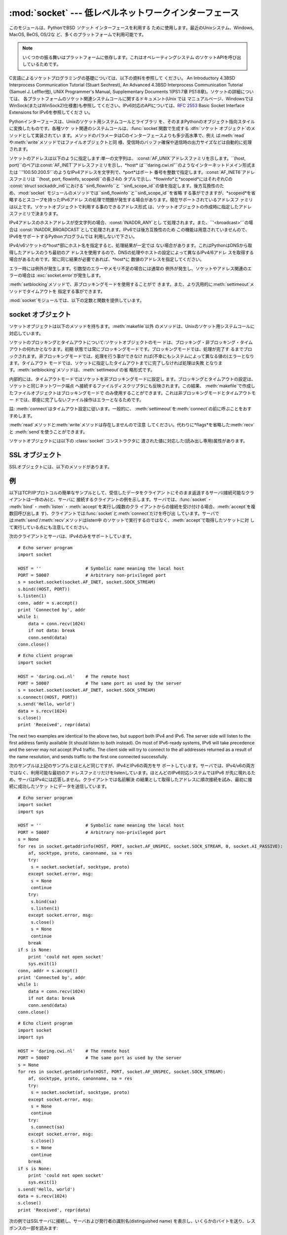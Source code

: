 
:mod:`socket` --- 低レベルネットワークインターフェース
======================================================

.. module:: socket
   :synopsis: 低レベルネットワークインターフェース。


このモジュールは、PythonでBSD *ソケット* インターフェースを利用する ために使用します。最近のUnixシステム、Windows, MacOS,
BeOS, OS/2な ど、多くのプラットフォームで利用可能です。

.. note::

   いくつかの振る舞いはプラットフォームに依存します。これはオペレーティングシステム のソケットAPIを呼び出しているためです。

C言語によるソケットプログラミングの基礎については、以下の資料を参照して ください。 An Introductory 4.3BSD Interprocess
Communication Tutorial (Stuart Sechrest), An Advanced 4.3BSD Interprocess
Communication Tutorial (Samuel J. Leffler他), UNIX Programmer's Manual,
Supplementary Documents 1(PS1:7章 PS1:8章)。ソケットの詳細については、
各プラットフォームのソケット関連システムコールに関するドキュメント(Unix では
マニュアルページ、WindowsではWinSock(またはWinSock2)仕様書)も参照し てください。IPv6対応のAPIについては、:rfc:`2553`
Basic Socket Interface Extensions for IPv6を参照してくださ い。

.. index:: object: socket

Pythonインターフェースは、Unixのソケット用システムコールとライブラリ を、そのままPythonのオブジェクト指向スタイルに変換したものです。各種ソケ
ット関連のシステムコールは、:func:`socket`関数で生成する :dfn:`ソケット オブジェクト`のメソッドとして実装されてい
ます。メソッドのパラメータはCのインターフェースよりも多少高水準で、例え
ば:meth:`read`や:meth:`write`メソッドではファイルオブジェクトと同
様、受信時のバッファ確保や送信時の出力サイズなどは自動的に処理されます。

ソケットのアドレスは以下のように指定します:単一の文字列は、 :const:`AF_UNIX`アドレスファミリを示します。``(host,
port)``のペアは:const:`AF_INET`アドレスファミリを示し、*host*
は``'daring.cwi.nl'``のようなインターネットドメイン形式または
``'100.50.200.5'``のようなIPv4アドレスを文字列で、*port*はポート
番号を整数で指定します。:const:`AF_INET6`アドレスファミリは ``(host, port, flowinfo, scopeid)``の長さ4の
タプルで示し、*flowinfo*と*scopeid*にはそれぞれCの :const:`struct
sockaddr_in6`における``sin6_flowinfo``と
``sin6_scope_id``の値を指定します。後方互換性のため、:mod:`socket`
モジュールのメソッドでは``sin6_flowinfo``と``sin6_scope_id``を省略
する事ができますが、*scopeid*を省略するとスコープを持ったIPv6アドレ スの処理で問題が発生する場合があります。現在サポートされているアドレスフ
ァミリは以上です。ソケットオブジェクトで利用する事のできるアドレス形式 は、ソケットオブジェクトの作成時に指定したアドレスファミリで決まります。

IPv4アドレスのホストアドレスが空文字列の場合、:const:`INADDR_ANY`とし て処理されます。また、``'<broadcast>'``の場合は
:const:`INADDR_BROADCAST`として処理されます。IPv6では後方互換性のため
この機能は用意されていませんので、IPv6をサポートするPythonプログラムでは 利用しないで下さい。

IPv4/v6ソケットの*host*部にホスト名を指定すると、処理結果が一定では
ない場合があります。これはPythonはDNSから取得したアドレスのうち最初のア
ドレスを使用するので、DNSの処理やホストの設定によって異なるIPv4/6アドレ スを取得する場合があるためです。常に同じ結果が必要であれば、*host*に
数値のアドレスを指定してください。

.. versionadded:: 2.5
   AF_NETLINK ソケットが ``pid, groups`` のペアで表現されます.

エラー時には例外が発生します。引数型のエラーやメモリ不足の場合には通常の 例外が発生し、ソケットやアドレス関連のエラーの場合は
:exc:`socket.error`が発生します。

:meth:`setblocking`メソッドで、非ブロッキングモードを使用することがで
きます。また、より汎用的に:meth:`settimeout`メソッドでタイムアウトを 指定する事ができます。

:mod:`socket`モジュールでは、以下の定数と関数を提供しています。


.. exception:: error

   .. index:: module: errno

   この例外は、ソケット関連のエラーが発生した場合に送出されます。例外の値は 障害の内容を示す文字列か、または:exc:`os.error`と同様な
   ``(errno, string)``のペアとなります。オペレーティングシス テムで定義されているエラーコードについては:mod:`errno`
   を参照してください。


.. exception:: herror

   この例外は、C APIの:func:`gethostbyname_ex`や
   :func:`gethostbyaddr`などで、*h_errno*のようなアドレス関連のエ ラーが発生した場合に送出されます。

   例外の値は``(h_errno, string)``のペアで、ライブラリの呼び
   出し結果を返します。*string*はC関数:cfunc:`hstrerror`で取得し た、*h_errno*の意味を示す文字列です。


.. exception:: gaierror

   この例外は:func:`getaddrinfo`と:func:`getnameinfo`でアドレス関 連のエラーが発生した場合に送出されます。

   例外の値は``(error, string)``のペアで、ライブラリの呼び出
   し結果を返します。*string*はC関数:cfunc:`gai_strerror`で取得し た、*h_errno*の意味を示す文字列です。
   *error*の値は、このモジュールで定義される :const:`EAI_\*` 定数の何れか となります。


.. exception:: timeout

   この例外は、あらかじめ :meth:`settimeout` を呼び出してタイムアウトを 有効にしてあるソケットでタイムアウトが生じた際に送出されます。
   例外に付属する値は文字列で、その内容は現状では常に "timed out" となります。

   .. versionadded:: 2.3


.. data:: AF_UNIX
          AF_INET
          AF_INET6

   アドレス（およびプロトコル）ファミリを示す定数で、:func:`socket`の
   最初の引数に指定することができます。:const:`AF_UNIX`ファミリをサポート
   しないプラットフォームでは、:const:`AF_UNIX`は未定義となります。


.. data:: SOCK_STREAM
          SOCK_DGRAM
          SOCK_RAW
          SOCK_RDM
          SOCK_SEQPACKET

   ソケットタイプを示す定数で、:func:`socket`の2番目の引数に指定するこ とができます。(ほとんどの場合、:const:`SOCK_STREAM`と
   :const:`SOCK_DGRAM`以外は必要ありません。)


.. data:: SO_*
          SOMAXCONN
          MSG_*
          SOL_*
          IPPROTO_*
          IPPORT_*
          INADDR_*
          IP_*
          IPV6_*
          EAI_*
          AI_*
          NI_*
          TCP_*

   Unixのソケット・IPプロトコルのドキュメントで定義されている各種定数。
   ソケットオブジェクトの:meth:`setsockopt`や:meth:`getsockopt`で使用
   します。ほとんどのシンボルはUnixのヘッダファイルに従っています。一部 のシンボルには、デフォルト値を定義してあります。


.. data:: has_ipv6

   現在のプラットフォームでIPv6がサポートされているか否かを示す真偽値。

   .. versionadded:: 2.3


.. function:: getaddrinfo(host, port[, family[, socktype[, proto[, flags]]]])

   *host*/*port* 引数の指すアドレス情報を解決して、 ソケット操作に必要な全ての引数が入った 5 要素のタプルを返します。
   *host*はドメイン名、IPv4/v6アドレスの文字列、または``None`` です。*port* は``'http'``のようなサービス名文字列、ポート番号
   を表す数値、または``None`` です。

   これ以外の引数は省略可能で、指定する場合には数値でなければなりません。 *host*と*port* に空文字列か``None`` を指定すると C APIに
   ``NULL``を渡せます。 :func:`getattrinfo` 関数は以下の構造をとる 5 要素のタプルを返します:

   ``(family, socktype, proto, canonname, sockaddr)``

   *family*・*socktype*・*proto*は、:func:`socket`関数を呼
   び出す際に指定する値と同じ整数です。*canonname*は*host*の規準名
   を示す文字列です。:const:`AI_CANONNAME`を指定した場合、数値によるIPv4/
   v6アドレスを返します。*sockaddr*は、ソケットアドレスを上述の形式で表
   すタプルです。この関数の使い方については、:mod:`httplib`モジュール などのソースを参考にしてください。

   .. versionadded:: 2.2


.. function:: getfqdn([name])

   *name*の完全修飾ドメイン名を返します。*name*が空または省略された 場合、ローカルホストを指定したとみなします。完全修飾ドメイン名の取得には
   まず:func:`gethostbyaddr`でチェックし、次に可能であればエイリアスを 調べ、名前にピリオドを含む最初の名前を値として返します。完全修飾ドメイ
   ン名を取得できない場合、:func:`gethostname`で返されるホスト名を返します。

   .. versionadded:: 2.0


.. function:: gethostbyname(hostname)

   ホスト名を``'100.50.200.5'``のようなIPv4形式のアドレスに変換します。
   ホスト名としてIPv4アドレスを指定した場合、その値は変換せずにそのまま返り ます。:func:`gethostbyname`
   APIへのより完全なインターフェースが必要 であれば、:func:`gethostbyname_ex`を参照してください。
   :func:`gethostbyname`は、IPv6名前解決をサポートしていません。IPv4/
   v6のデュアルスタックをサポートする場合は:func:`getaddrinfo`を使用し ます。


.. function:: gethostbyname_ex(hostname)

   ホスト名から、IPv4形式の各種アドレス情報を取得します。戻り値は ``(hostname, aliaslist,
   ipaddrlist)``のタプルで、*hostname*は *ip_address*で指定したホストの正式名、*aliaslist*は同じアドレス
   の別名のリスト(空の場合もある)、*ipaddrlist*は同じホスト上の同一イ ンターフェースのIPv4アドレスのリスト(ほとんどの場合は単一のアドレスのみ)
   を示します。:func:`gethostbyname`は、IPv6名前解決をサポートしていま せん。IPv4/v6のデュアルスタックをサポートする場合は
   :func:`getaddrinfo`を使用します。


.. function:: gethostname()

   Pythonインタープリタを現在実行中のマシンのホスト名を示す文字列を取得しま す。実行中マシンのIPアドレスが必要であれば、
   ``gethostbyname(gethostname())``を使用してください。この処理は実行中
   ホストのアドレス-ホスト名変換が可能であることを前提としていますが、常に 変換可能であるとは限りません。注意:
   :func:`gethostname`は完全修飾ド メイン名を返すとは限りません。完全修飾ドメイン名が必要であれば、
   ``gethostbyaddr(gethostname())``としてください(下記参照)。


.. function:: gethostbyaddr(ip_address)

   ``(hostname, aliaslist, ipaddrlist)``のタプルを返
   し、*hostname*は*ip_address*で指定したホストの正式名、 ``aliaslist``は同じアドレスの別名のリスト(空の場合もある)、
   ``ipaddrlist``は同じホスト上の同一インターフェースのIPv4アドレスのリ
   スト(ほとんどの場合は単一のアドレスのみ)を示します。完全修飾ドメイン名が 必要であれば、:func:`getfqdn`を使用してください。
   :func:`gethostbyaddr`は、IPv4/IPv6の両方をサポートしています。


.. function:: getnameinfo(sockaddr, flags)

   ソケットアドレス*sockaddr*から、``(host, port)``のタ プルを取得します。*flags*の設定に従い、*host*は完全修飾ドメイン
   名または数値形式アドレスとなります。同様に、*port*は文字列のポート名 または数値のポート番号となります。

   .. versionadded:: 2.2


.. function:: getprotobyname(protocolname)

   ``'icmp'``のようなインターネットプロトコル名を、:func:`socket`の
   第三引数として指定する事ができる定数に変換します。これは主にソケットを"
   raw"モード(:const:`SOCK_RAW`)でオープンする場合には必要ですが、通常の
   ソケットモードでは第三引数に0を指定するか省略すれば正しいプロトコルが自 動的に選択されます。


.. function:: getservbyname(servicename[, protocolname])

   インターネットサービス名とプロトコルから、そのサービスのポート番号を取得 します。省略可能なプロトコル名として、``'tcp'``か``'udp'``のどちら
   かを指定することができます。指定がなければどちらのプロトコルにもマッチ します。


.. function:: getservbyport(port[, protocolname])

   インターネットポート番号とプロトコル名から、サービス名を取得します。 省略可能なプロトコル名として、``'tcp'``か``'udp'``のどちら
   かを指定することができます。指定がなければどちらのプロトコルにもマッチ します。


.. function:: socket([family[, type[, proto]]])

   アドレスファミリ、ソケットタイプ、プロトコル番号を指定してソケットを作成 します。アドレスファミリには:const:`AF_INET`\
   (デフォルト値)・:const:`AF_INET6`・ :const:`AF_UNIX`を指定することができます。ソケットタイプには
   :const:`SOCK_STREAM`\ (デフォルト値)・:const:`SOCK_DGRAM`・または他の
   ``SOCK_``定数の何れかを指定します。プロトコル番号は通常省略するか、 または0を指定します。


.. function:: ssl(sock[, keyfile, certfile])

   ソケット*sock*によるSSL接続を初期化します。*keyfile*には、PEMフ
   ォーマットのプライベートキーファイル名を指定します。*certfile*には、 PEMフォーマットの認証チェーンファイル名を指定します。処理が成功すると、
   新しい:class:`SSLObject`が返ります。

   .. warning::

      証明書の認証は全く行いません。


.. function:: socketpair([family[, type[, proto]]])

   指定されたアドレスファミリ、ソケットタイプ、プロトコル番号から、 接続されたソケットのペアを作成します。  アドレスファミリ、ソケットタイプ、プロトコル番号は
   :func:`socket`関 数と同様に指定します。 デフォルトのアドレスファミリは、プラットフォームで定義されていれば
   :const:`AF_UNIX`、そうでなければ:const:`AF_INET`が使われます。

   利用可能: Unix.

   .. versionadded:: 2.4


.. function:: fromfd(fd, family, type[, proto])

   ファイルディスクリプタ (ファイルオブジェクトの:meth:`fileno`で返る 整数) *fd* を複製して、ソケットオブジェクトを構築します。アドレス
   ファミリとプロトコル番号は:func:`socket`と同様に指定します。 ファイルディスクリプタ
   はソケットを指していなければなりませんが、実際にソケットであるかどうかの チェックは行っていません。このため、ソケット以外のファイルディスクリプタ
   を指定するとその後の処理が失敗する場合があります。この関数が必要な事はあ まりありませんが、Unixのinetデーモンのようにソケットを標準入力や標準
   出力として使用するプログラムで使われます。この関数で使用するソケットは、 ブロッキングモードと想定しています。 利用可能:Unix


.. function:: ntohl(x)

   32ビット整数のバイトオーダを、ネットワークバイトオーダからホストバイト オーダに変換します。ホストバイトオーダとネットワークバイトオーダが一致す
   るマシンでは、この関数は何もしません。それ以外の場合は4バイトのスワップ を行います。


.. function:: ntohs(x)

   16ビット整数のバイトオーダを、ネットワークバイトオーダからホストバイト オーダに変換します。ホストバイトオーダとネットワークバイトオーダが一致す
   るマシンでは、この関数は何もしません。それ以外の場合は2バイトのスワップ を行います。


.. function:: htonl(x)

   32ビット整数のバイトオーダを、ホストバイトオーダからネットワークバイト オーダに変換します。ホストバイトオーダとネットワークバイトオーダが一致す
   るマシンでは、この関数は何もしません。それ以外の場合は4バイトのスワップ を行います。


.. function:: htons(x)

   16ビット整数のバイトオーダを、ホストバイトオーダからネットワークバイト オーダに変換します。ホストバイトオーダとネットワークバイトオーダが一致す
   るマシンでは、この関数は何もしません。それ以外の場合は2バイトのスワップ を行います。


.. function:: inet_aton(ip_string)

   ドット記法によるIPv4アドレス(``'123.45.67.89'``など)を32ビットにパッ
   クしたバイナリ形式に変換し、長さ4の文字列として返します。この関数が返す 値は、標準Cライブラリの:ctype:`struct
   in_addr`型を使用する関数に渡す事がで きます。

   IPv4アドレス文字列が不正であれば、:exc:`socket.error`が発生します。 このチェックは、この関数で使用しているCの実装
   :cfunc:`inet_aton`で 行われます。

   :func:`inet_aton`は、IPv6をサポートしません。IPv4/v6のデュアルスタ
   ックをサポートする場合は:func:`getnameinfo`を使用します。


.. function:: inet_ntoa(packed_ip)

   32ビットにパックしたバイナリ形式のIPv4アドレスを、ドット記法による文字列
   (``'123.45.67.89'``など)に変換します。この関数が返す値は、標準Cライブ ラリの:ctype:`struct
   in_addr`型を使用する関数に渡す事ができます。

   この関数に渡す文字列の長さが4バイト以外であれば、 :exc:`socket.error`が発生します。
   :func:`inet_ntoa`は、IPv6をサポートしません。IPv4/v6のデュアルスタ
   ックをサポートする場合は:func:`getnameinfo`を使用します。


.. function:: inet_pton(address_family, ip_string)

   IPアドレスを、アドレスファミリ固有の文字列からパックしたバイナリ形式に変 換します。:func:`inet_pton`は、:ctype:`struct
   in_addr`型 (:func:`inet_aton`と同様)や:ctype:`struct in6_addr`を使用するライブ
   ラリやネットワークプロトコルを呼び出す際に使用することができます。

   現在サポートされている*address_family*は、:const:`AF_INET`と
   :const:`AF_INET6`です。*ip_string*に不正なIPアドレス文字列を指定す
   ると、:exc:`socket.error`が発生します。有効な*ip_string*は、
   *address_family*と:cfunc:`inet_pton`の実装によって異なります。

   利用可能: Unix (サポートしていないプラットフォームもあります)

   .. versionadded:: 2.3


.. function:: inet_ntop(address_family, packed_ip)

   パックしたIPアドレス(数文字の文字列)を、``'7.10.0.5'``や ``'5aef:2b::8'``などの標準的な、アドレスファミリ固有の文字列形式に変
   換します。:func:`inet_ntop`は(:func:`inet_ntoa`と同様に) :ctype:`struct
   in_addr`型や:ctype:`struct in6_addr`型のオブジェクトを返す ライブラリやネットワークプロトコル等で使用することができます。

   現在サポートされている*address_family*は、:const:`AF_INET`と
   :const:`AF_INET6`です。*packed_ip*の長さが指定したアドレスファミリ
   で適切な長さでなければ、:exc:`ValueError`が発生します。
   :func:`inet_ntop`でエラーとなると、:exc:`socket.error`が発生し ます。

   利用可能: Unix (サポートしていないプラットフォームもあります)

   .. versionadded:: 2.3


.. function:: getdefaulttimeout()

   新規に生成されたソケットオブジェクトの、デフォルトのタイムアウト値を浮動 小数点形式の秒数で返します。タイプアウトを使用しない場合には``None``
   を返します。最初にsocketモジュールがインポートされた時の初期値は ``None``です。

   .. versionadded:: 2.3


.. function:: setdefaulttimeout(timeout)

   新規に生成されたソケットオブジェクトの、デフォルトのタイムアウト値を浮動 小数点形式の秒数で指定します。タイムアウトを使用しない場合には
   ``None``を指定します。最初にsocketモジュールがインポートされた時の初 期値は``None``です。

   .. versionadded:: 2.3


.. data:: SocketType

   ソケットオブジェクトの型を示す型オブジェクト。``type(socket(...))``と 同じです。


.. seealso::

   Module :mod:`SocketServer`
      ネットワークサーバの開発を省力化するためのク ラス群。


.. _socket-objects:

socket オブジェクト
-------------------

ソケットオブジェクトは以下のメソッドを持ちます。:meth:`makefile`以外 のメソッドは、Unixのソケット用システムコールに対応しています。


.. method:: socket.accept()

   接続を受け付けます。ソケットはアドレスにbind済みで、listen中である必要が あります。戻り値は``(conn,
   address)``のペアで、*conn* は接続を通じてデータの送受信を行うための*新しい*ソケットオブジェク
   ト、*address*は接続先でソケットにbindしているアドレスを示します。


.. method:: socket.bind(address)

   ソケットを*address*にbindします。bind済みのソケットを再バインドする
   事はできません。*address*のフォーマットはアドレスファミリによって異 なります(前述)。

   .. note::

      本来、このメソッドは単一のタプルのみを引数として受け付けますが、 以前は:const:`AF_INET`アドレスを示す二つの値を指定する事ができました。
      これは本来の仕様ではなく、Python 2.0以降では使用することはできません。


.. method:: socket.close()

   ソケットをクローズします。以降、このソケットでは全ての操作が失敗します。 リモート端点ではキューに溜まったデータがフラッシュされた後はそれ以上の
   データを受信しません。ソケットはガベージコレクション時に自動的にクローズ されます。


.. method:: socket.connect(address)

   *address*で示されるリモートソケットに接続します。*address*のフ ォーマットはアドレスファミリによって異なります(前述)。

   .. note::

      本来、このメソッドは単一のタプルのみを引数として受け付けますが、 以前は:const:`AF_INET`アドレスを示す二つの値を指定する事ができました。
      これは本来の仕様ではなく、Python 2.0以降では使用することはできません。


.. method:: socket.connect_ex(address)

   ``connect(address)``と同様ですが、C言語の:cfunc:`connect`
   関数の呼び出しでエラーが発生した場合には例外を送出せずにエラーを戻り値と して返します。(これ以外の、"host not
   found,"等のエラーの場合には例外が 発生します。)処理が正常に終了した場合には``0``を返し、エラー時には
   :cdata:`errno`の値を返します。この関数は、非同期接続をサポートする場合な どに使用することができます。

   .. note::

      本来、このメソッドは単一のタプルのみを引数として受け付けますが、 以前は:const:`AF_INET`アドレスを示す二つの値を指定する事ができました。
      これは本来の仕様ではなく、Python 2.0以降では使用することはできません。


.. method:: socket.fileno()

   ソケットのファイルディスクリプタを整数型で返します。ファイルディスクリプ タは、:func:`select.select`などで使用します。

   Windowsではこのメソッドで返された小整数をファイルディスクリプタを扱う箇 所(:func:`os.fdopen`など)で利用できません。 Unix
   にはこの制限はありません。


.. method:: socket.getpeername()

   ソケットが接続しているリモートアドレスを返します。この関数は、リモート IPv4/v6ソケットのポート番号を調べる場合などに使用します。*address*の
   フォーマットはアドレスファミリによって異なります(前述)。この関数をサポー トしていないシステムも存在します。


.. method:: socket.getsockname()

   ソケット自身のアドレスを返します。この関数は、IPv4/v6ソケットのポート番 号を調べる場合などに使用します。*address*のフォーマットはアドレスフ
   ァミリによって異なります(前述)。


.. method:: socket.getsockopt(level, optname[, buflen])

   .. index:: module: struct

   ソケットに指定されたオプションを返します(Unixのマニュアルページ
   :manpage:`getsockopt(2)`を参照)。:const:`SO_\*`等のシンボルは、このモジ
   ュールで定義しています。*buflen*を省略した場合、取得するオブションは 整数とみなし、整数型の値を戻り値とします。*buflen*を指定した場合、長
   さ*buflen*のバッファでオプションを受け取り、このバッファを文字列とし て返します。このバッファは、呼び出し元プログラムで:mod:`struct`
   モジュール等を利用して内容を読み取ることができま す。


.. method:: socket.listen(backlog)

   ソケットをListenし、接続を待ちます。引数*backlog*には接続キューの最
   大の長さ(1以上)を指定します。*backlog*の最大数はシステムに依存します (通常は5)。


.. method:: socket.makefile([mode[, bufsize]])

   .. index:: single: I/O control; buffering

   ソケットに関連付けられた:dfn:`ファイルオブジェクト`を返します(ファイルオ ブジェクトについては:ref:`bltin-file-
   objects`の"ファイルオブジェクト"を 参照)。ファイルオブジェクトはソケットを:cfunc:`dup`したファイルディ
   スクリプタを使用しており、ソケットオブジェクトとファイルオブジェクトは 別々にクローズしたりガベージコレクションで破棄したりする事ができます。ソ
   ケットはブロッキングモードでなければなりません。 オプション引数の*mode*と*bufsize*
   には、:func:`file`組み込み関数と同じ値を指定します。 :ref:`built-in-funcs`の"組み込み関数"を参照してください。


.. method:: socket.recv(bufsize[, flags])

   ソケットからデータを受信し、文字列として返します。受信する最大バイト数 は、*bufsize*で指定します。*flags*のデフォルト値は0です。値の意
   味についてはUnixマニュアルページの:manpage:`recv(2)`を参照してくださ い。

   .. note::

      ハードウェアおよびネットワークの現実に最大限マッチするように、 *bufsize*の値は比較的小さい2の累乗、たとえば 4096、にすべきです。


.. method:: socket.recvfrom(bufsize[, flags])

   ソケットからデータを受信し、結果をタプル``(string, address)``として返します。*string*は受信データの文字列で、
   *address*は送信元のアドレスを示します。オプション引数*flags*の意
   味は、上記:meth:`recv`と同じです。*address*のフォーマットはアドレ スファミリによって異なります(前述)。


.. method:: socket.send(string[, flags])

   ソケットにデータを送信します。ソケットはリモートソケットに接続済みでなけ ればなりません。オプション引数*flags*の意味は、上記:meth:`recv`と
   同じです。戻り値として、送信したバイト数を返します。アプリケーションで は、必ず戻り値をチェックし、全てのデータが送られた事を確認する必要があり
   ます。データの一部だけが送信された場合、アプリケーションで残りのデータを 再送信してください。


.. method:: socket.sendall(string[, flags])

   ソケットにデータを送信します。ソケットはリモートソケットに接続済みでなけ ればなりません。オプション引数*flags*の意味は、上記:meth:`recv`と
   同じです。:meth:`send`と異なり、このメソッドは*string*の全データ を送信するか、エラーが発生するまで処理を継続します。正常終了の場合は
   ``None``を返し、エラー発生時には例外が発生します。エラー発生時、送信 されたバイト数を調べる事はできません。


.. method:: socket.sendto(string[, flags], address)

   ソケットにデータを送信します。このメソッドでは接続先を*address*で指 定するので、接続済みではいけません。オプション引数*flags*の意味は、
   上記:meth:`recv`と同じです。戻り値として、送信したバイト数を返しま す。*address*のフォーマットはアドレスファミリによって異なります(前
   述)。


.. method:: socket.setblocking(flag)

   ソケットのブロッキング・非ブロッキングモードを指定します。*flag*が0 の場合は非ブロッキングモード、0以外の場合はブロッキングモードとなりま
   す。全てのソケットは、初期状態ではブロッキングモードです。非ブロッキング モードでは、:meth:`recv`メソッド呼び出し時に読み込みデータが無かった
   り:meth:`send`メソッド呼び出し時にデータを処理する事ができないような 場合に:exc:`error`例外が発生します。しかし、ブロッキングモードでは
   呼び出しは処理が行われるまでブロックされます。``s.setblocking(0)``は
   ``s.settimeout(0)``と、``s.setblocking(1)``は ``s.settimeout(None)``とそれぞれ同じ意味を持ちます。


.. method:: socket.settimeout(value)

   ソケットのブロッキング処理のタイムアウト値を指定します。*value*に は、正の浮動小数点で秒数を指定するか、もしくは``None``を指定します。
   浮動小数点値を指定した場合、操作が完了する前に*value*で指定した秒数
   が経過すると:exc:`timeout`が発生します。タイムアウト値に``None``を 指定すると、ソケットのタイムアウトを無効にします。
   ``s.settimeout(0.0)``は``s.setblocking(0)``と、
   ``s.settimeout(None)``は``s.setblocking(1)``とそれぞれ同じ意味を持 ちます。

   .. versionadded:: 2.3


.. method:: socket.gettimeout()

   ソケットに指定されたタイムアウト値を取得します。タイムアウト値が設定され ている場合には浮動小数点型で秒数が、設定されていなければ``None``が返
   ります。この値は、最後に呼び出された:meth:`setblocking`または :meth:`settimeout`によって設定されます。

   .. versionadded:: 2.3

ソケットのブロッキングとタイムアウトについて:ソケットオブジェクトのモー ドは、ブロッキング・非ブロッキング・タイムアウトの何れかとなります。初期
状態では常にブロッキングモードです。ブロッキングモードでは、処理が完了す るまでブロックされます。非ブロッキングモードでは、処理を行う事ができなけ
れば(不幸にもシステムによって異なる値の)エラーとなります。タイムアウト モードでは、ソケットに指定したタイムアウトまでに完了しなければ処理は失敗
となります。:meth:`setblocking`メソッドは、:meth:`settimeout`の省 略形式です。

内部的には、タイムアウトモードではソケットを非ブロッキングモードに設定し ます。ブロッキングとタイムアウトの設定は、ソケットと同じネットワーク端点
へ接続するファイルディスクリプタにも反映されます。この結果、 :meth:`makefile`で作成したファイルオブジェクトはブロッキングモードで
のみ使用することができます。これは非ブロッキングモードとタイムアウトモー ドでは、即座に完了しないファイル操作はエラーとなるためです。

註: :meth:`connect`はタイムアウト設定に従います。一般的に、
:meth:`settimeout`を:meth:`connect`の前に呼ぶことをおすすめします。


.. method:: socket.setsockopt(level, optname, value)

   .. index:: module: struct

   ソケットのオプションを設定します(Unixのマニュアルページ
   :manpage:`setsockopt(2)`を参照)。:const:`SO_\*`等のシンボルは、このモジ
   ュールで定義しています。``value``には、整数または文字列をバッファとし て指定する事ができます。文字列を指定する場合、文字列には適切なビットを設
   定するようにします。(:mod:`struct`モジュール を利用すれば、Cの構造体を文字列にエンコードする事ができます。)


.. method:: socket.shutdown(how)

   接続の片方向、または両方向を切断します。*how*が:const:`SHUT_RD`の場合、以降
   は受信を行えません。*how*が:const:`SHUT_WR`の場合、以降は送信を行えません。
   *how*が``SHUT_RDWR``の場合、以降は送受信を行えません。

:meth:`read`メソッドと:meth:`write`メソッドは存在しませんので注意
してください。代わりに*flags*を省略した:meth:`recv`と :meth:`send`を使うことができます。

ソケットオブジェクトには以下の :class:`socket` コンストラクタに 渡された値に対応した(読み出し専用)属性があります。


.. attribute:: socket.family

   ソケットファミリー。

   .. versionadded:: 2.5


.. attribute:: socket.type

   ソケットタイプ。

   .. versionadded:: 2.5


.. attribute:: socket.proto

   ソケットプロトコル。

   .. versionadded:: 2.5


.. _ssl-objects:

SSL オブジェクト
----------------

SSLオブジェクトには、以下のメソッドがあります。


.. method:: SSL.write(s)

   文字列*s*をSSL接続で出力します。戻り値として、送信したバイト数を返し ます。


.. method:: SSL.read([n])

   SSL接続からデータを受信します。*n*を指定した場合は指定したバイト数の データを受信し、省略時はEOFまで読み込みます。戻り値として、受信したバイ
   ト列の文字列を返します。


.. method:: SSL.server()

   サーバの証明書を特定するための ASN.1 識別名(distinguished name)を含む文字列を
   返します。(下の例を見ると識別名がどう見えるものか判ります。)


.. method:: SSL.issuer()

   サーバの証明書の発行者を特定するための ASN.1 識別名(distinguished name)を含む文字列を返します。


.. _socket-example:

例
--

以下はTCP/IPプロトコルの簡単なサンプルとして、受信したデータをクライアン トにそのまま返送するサーバ(接続可能なクライアントは一件のみ)と、サーバに
接続するクライアントの例を示します。サーバでは、:func:`socket`・
:meth:`bind`・:meth:`listen`・:meth:`accept`を実行し(複数のクラ
イアントからの接続を受け付ける場合、:meth:`accept`を複数回呼び出しま
す)、クライアントでは:func:`socket`と:meth:`connect`だけを呼び出
しています。サーバでは:meth:`send`/:meth:`recv`メソッドはlisten中
のソケットで実行するのではなく、:meth:`accept`で取得したソケットに対 して実行している点にも注意してください。

次のクライアントとサーバは、IPv4のみをサポートしています。 ::

   # Echo server program
   import socket

   HOST = ''                 # Symbolic name meaning the local host
   PORT = 50007              # Arbitrary non-privileged port
   s = socket.socket(socket.AF_INET, socket.SOCK_STREAM)
   s.bind((HOST, PORT))
   s.listen(1)
   conn, addr = s.accept()
   print 'Connected by', addr
   while 1:
       data = conn.recv(1024)
       if not data: break
       conn.send(data)
   conn.close()

::

   # Echo client program
   import socket

   HOST = 'daring.cwi.nl'    # The remote host
   PORT = 50007              # The same port as used by the server
   s = socket.socket(socket.AF_INET, socket.SOCK_STREAM)
   s.connect((HOST, PORT))
   s.send('Hello, world')
   data = s.recv(1024)
   s.close()
   print 'Received', repr(data)

The next two examples are identical to the above two, but support both IPv4 and
IPv6. The server side will listen to the first address family available (it
should listen to both instead). On most of IPv6-ready systems, IPv6 will take
precedence and the server may not accept IPv4 traffic. The client side will try
to connect to the all addresses returned as a result of the name resolution, and
sends traffic to the first one connected successfully.

次のサンプルは上記のサンプルとほとんど同じですが、IPv4とIPv6の両方をサ ポートしています。サーバでは、IPv4/v6の両方ではなく、利用可能な最初のア
ドレスファミリだけをlistenしています。ほとんどのIPv6対応システムではIPv6
が先に現れるため、サーバはIPv4には応答しません。クライアントでは名前解決 の結果として取得したアドレスに順次接続を試み、最初に接続に成功したソケッ
トにデータを送信しています。 ::

   # Echo server program
   import socket
   import sys

   HOST = ''                 # Symbolic name meaning the local host
   PORT = 50007              # Arbitrary non-privileged port
   s = None
   for res in socket.getaddrinfo(HOST, PORT, socket.AF_UNSPEC, socket.SOCK_STREAM, 0, socket.AI_PASSIVE):
       af, socktype, proto, canonname, sa = res
       try:
   	s = socket.socket(af, socktype, proto)
       except socket.error, msg:
   	s = None
   	continue
       try:
   	s.bind(sa)
   	s.listen(1)
       except socket.error, msg:
   	s.close()
   	s = None
   	continue
       break
   if s is None:
       print 'could not open socket'
       sys.exit(1)
   conn, addr = s.accept()
   print 'Connected by', addr
   while 1:
       data = conn.recv(1024)
       if not data: break
       conn.send(data)
   conn.close()

::

   # Echo client program
   import socket
   import sys

   HOST = 'daring.cwi.nl'    # The remote host
   PORT = 50007              # The same port as used by the server
   s = None
   for res in socket.getaddrinfo(HOST, PORT, socket.AF_UNSPEC, socket.SOCK_STREAM):
       af, socktype, proto, canonname, sa = res
       try:
   	s = socket.socket(af, socktype, proto)
       except socket.error, msg:
   	s = None
   	continue
       try:
   	s.connect(sa)
       except socket.error, msg:
   	s.close()
   	s = None
   	continue
       break
   if s is None:
       print 'could not open socket'
       sys.exit(1)
   s.send('Hello, world')
   data = s.recv(1024)
   s.close()
   print 'Received', repr(data)

次の例ではSSLサーバに接続し、サーバおよび発行者の識別名(distinguished name)
を表示し、いくらかのバイトを送り、レスポンスの一部を読みます::

   import socket

   s = socket.socket(socket.AF_INET, socket.SOCK_STREAM)
   s.connect(('www.verisign.com', 443))

   ssl_sock = socket.ssl(s)

   print repr(ssl_sock.server())
   print repr(ssl_sock.issuer())

   # Set a simple HTTP request -- use httplib in actual code.
   ssl_sock.write("""GET / HTTP/1.0\r
   Host: www.verisign.com\r\n\r\n""")

   # Read a chunk of data.  Will not necessarily
   # read all the data returned by the server.
   data = ssl_sock.read()

   # Note that you need to close the underlying socket, not the SSL object.
   del ssl_sock
   s.close()

執筆時点で、このSSL実行例は次のような出力を表示しました (読み易いように改行は入れてあります)::

   '/C=US/ST=California/L=Mountain View/
    O=VeriSign, Inc./OU=Production Services/
    OU=Terms of use at www.verisign.com/rpa (c)00/
    CN=www.verisign.com'
   '/O=VeriSign Trust Network/OU=VeriSign, Inc./
    OU=VeriSign International Server CA - Class 3/
    OU=www.verisign.com/CPS Incorp.by Ref. LIABILITY LTD.(c)97 VeriSign'

